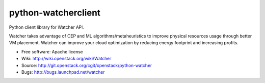 ====================
python-watcherclient
====================

Python client library for Watcher API.

Watcher takes advantage of CEP and ML algorithms/metaheuristics to improve physical resources usage through better VM placement. Watcher can improve your cloud optimization by reducing energy footprint and increasing profits.

* Free software: Apache license
* Wiki: http://wiki.openstack.org/wiki/Watcher
* Source: http://git.openstack.org/cgit/openstack/python-watcher
* Bugs: http://bugs.launchpad.net/watcher


